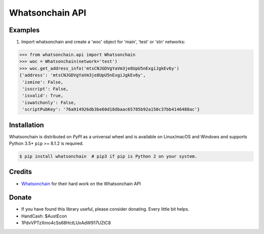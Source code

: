 Whatsonchain API
================

Examples
--------

1. Import whatsonchain and create a 'woc' object for 'main', 'test' or 'stn' networks:

.. code-block:: python

    >>> from whatsonchain.api import Whatsonchain
    >>> woc = Whatsonchain(network='test')
    >>> woc.get_address_info('mtsCNJGDVgYaVm3je8UpU5nExgiJgkEv6y')
    {'address': 'mtsCNJGDVgYaVm3je8UpU5nExgiJgkEv6y',
     'ismine': False,
     'isscript': False,
     'isvalid': True,
     'iswatchonly': False,
     'scriptPubKey': '76a914926db3be60d18dbaac65785b92a150c37bb4146488ac'}


Installation
------------

Whatsonchain is distributed on `PyPI` as a universal wheel and is available on Linux/macOS
and Windows and supports Python 3.5+ ``pip`` >= 8.1.2 is required.

.. code-block:: bash

    $ pip install whatsonchain  # pip3 if pip is Python 2 on your system.


Credits
-------

- `Whatsonchain`_ for their hard work on the Whatsonchain API

.. _Whatsonchain: https://whatsonchain.com/

Donate
--------

- If you have found this library useful, please consider donating. Every little bit helps.
- HandCash: $AustEcon
- 1PdvVPTzXmo4cSs68HctLUxAdW917UZtC8
